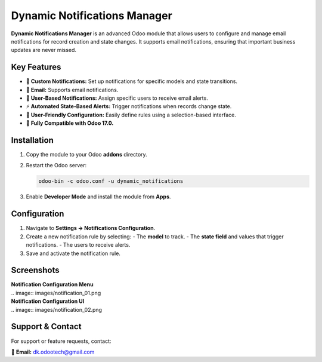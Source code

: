 =============================
Dynamic Notifications Manager
=============================

**Dynamic Notifications Manager** is an advanced Odoo module that allows users to configure and manage email 
notifications for record creation and state changes. It supports email notifications, ensuring that 
important business updates are never missed.

Key Features
------------
- 🔔 **Custom Notifications:** Set up notifications for specific models and state transitions.
- 📩 **Email:** Supports email notifications.
- 👥 **User-Based Notifications:** Assign specific users to receive email alerts.
- ⚡ **Automated State-Based Alerts:** Trigger notifications when records change state.
- 🎨 **User-Friendly Configuration:** Easily define rules using a selection-based interface.
- 🚀 **Fully Compatible with Odoo 17.0.**

Installation
------------
1. Copy the module to your Odoo **addons** directory.
2. Restart the Odoo server:
   
   .. code-block:: bash

      odoo-bin -c odoo.conf -u dynamic_notifications

3. Enable **Developer Mode** and install the module from **Apps**.

Configuration
-------------
1. Navigate to **Settings → Notifications Configuration**.
2. Create a new notification rule by selecting:
   - The **model** to track.
   - The **state field** and values that trigger notifications.
   - The users to receive alerts.
3. Save and activate the notification rule.

Screenshots
-----------
| **Notification Configuration Menu**
| .. image:: images/notification_01.png

| **Notification Configuration UI**
| .. image:: images/notification_02.png

Support & Contact
-----------------
For support or feature requests, contact:

📧 **Email:** dk.odootech@gmail.com